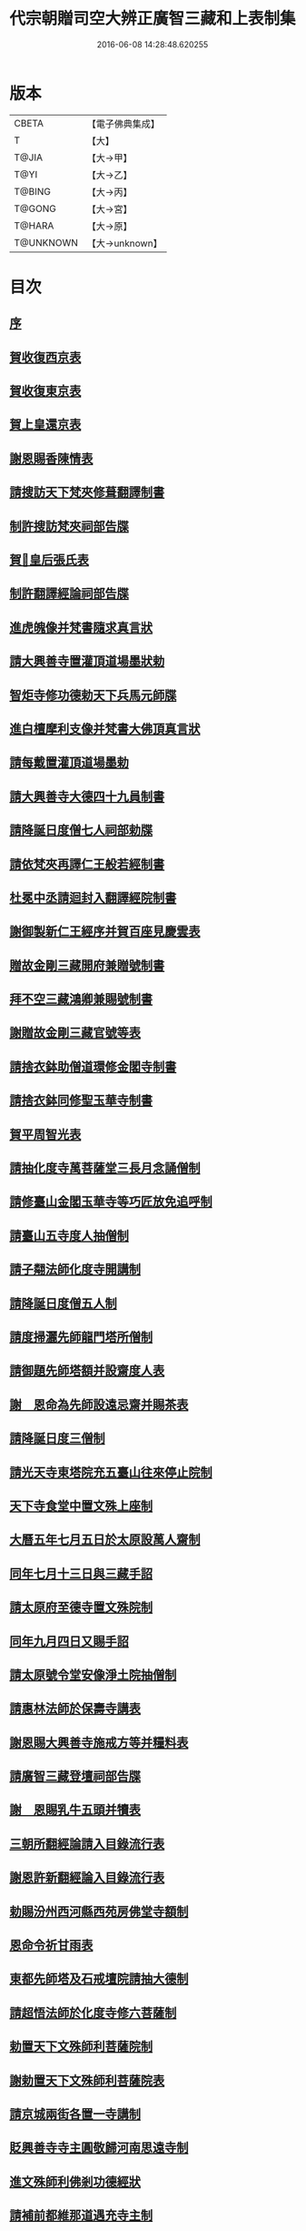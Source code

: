 #+TITLE: 代宗朝贈司空大辨正廣智三藏和上表制集 
#+DATE: 2016-06-08 14:28:48.620255

* 版本
 |     CBETA|【電子佛典集成】|
 |         T|【大】     |
 |     T@JIA|【大→甲】   |
 |      T@YI|【大→乙】   |
 |    T@BING|【大→丙】   |
 |    T@GONG|【大→宮】   |
 |    T@HARA|【大→原】   |
 | T@UNKNOWN|【大→unknown】|

* 目次
** [[file:KR6r0155_001.txt::001-0826c19][序]]
** [[file:KR6r0155_001.txt::001-0827a24][賀收復西京表]]
** [[file:KR6r0155_001.txt::001-0827b17][賀收復東京表]]
** [[file:KR6r0155_001.txt::001-0827c5][賀上皇還京表]]
** [[file:KR6r0155_001.txt::001-0827c24][謝恩賜香陳情表]]
** [[file:KR6r0155_001.txt::001-0828a25][請搜訪天下梵夾修葺翻譯制書]]
** [[file:KR6r0155_001.txt::001-0828b14][制許搜訪梵夾祠部告牒]]
** [[file:KR6r0155_001.txt::001-0828c13][賀𠕋皇后張氏表]]
** [[file:KR6r0155_001.txt::001-0828c29][制許翻譯經論祠部告牒]]
** [[file:KR6r0155_001.txt::001-0829b2][進虎魄像并梵書隨求真言狀]]
** [[file:KR6r0155_001.txt::001-0829b22][請大興善寺置灌頂道場墨狀勅]]
** [[file:KR6r0155_001.txt::001-0829c6][智炬寺修功德勅天下兵馬元師牒]]
** [[file:KR6r0155_001.txt::001-0829c18][進白檀摩利支像并梵書大佛頂真言狀]]
** [[file:KR6r0155_001.txt::001-0830a12][請每戴置灌頂道場墨勅]]
** [[file:KR6r0155_001.txt::001-0830a28][請大興善寺大德四十九員制書]]
** [[file:KR6r0155_001.txt::001-0831a20][請降誕日度僧七人祠部勅牒]]
** [[file:KR6r0155_001.txt::001-0831b20][請依梵夾再譯仁王般若經制書]]
** [[file:KR6r0155_001.txt::001-0831c22][杜冕中丞請迴封入翻譯經院制書]]
** [[file:KR6r0155_001.txt::001-0832a25][謝御製新仁王經序并賀百座見慶雲表]]
** [[file:KR6r0155_001.txt::001-0832b13][贈故金剛三藏開府兼贈號制書]]
** [[file:KR6r0155_001.txt::001-0832c18][拜不空三藏鴻卿兼賜號制書]]
** [[file:KR6r0155_002.txt::002-0833c8][謝贈故金剛三藏官號等表]]
** [[file:KR6r0155_002.txt::002-0834a5][請捨衣鉢助僧道環修金閣寺制書]]
** [[file:KR6r0155_002.txt::002-0834b13][請捨衣鉢同修聖玉華寺制書]]
** [[file:KR6r0155_002.txt::002-0834c1][賀平周智光表]]
** [[file:KR6r0155_002.txt::002-0834c16][請抽化度寺萬菩薩堂三長月念誦僧制]]
** [[file:KR6r0155_002.txt::002-0835a22][請修臺山金閣玉華寺等巧匠放免追呼制]]
** [[file:KR6r0155_002.txt::002-0835b17][請臺山五寺度人抽僧制]]
** [[file:KR6r0155_002.txt::002-0835c14][請子翷法師化度寺開講制]]
** [[file:KR6r0155_002.txt::002-0835c21][請降誕日度僧五人制]]
** [[file:KR6r0155_002.txt::002-0836a18][請度掃灑先師龍門塔所僧制]]
** [[file:KR6r0155_002.txt::002-0836b16][請御題先師塔額并設齋度人表]]
** [[file:KR6r0155_002.txt::002-0836c7][謝　恩命為先師設遠忌齋并賜茶表]]
** [[file:KR6r0155_002.txt::002-0836c25][請降誕日度三僧制]]
** [[file:KR6r0155_002.txt::002-0837a12][請光天寺東塔院充五臺山往來停止院制]]
** [[file:KR6r0155_002.txt::002-0837a26][天下寺食堂中置文殊上座制]]
** [[file:KR6r0155_002.txt::002-0837b19][大曆五年七月五日於太原設萬人齋制]]
** [[file:KR6r0155_002.txt::002-0837c1][同年七月十三日與三藏手詔]]
** [[file:KR6r0155_002.txt::002-0837c7][請太原府至德寺置文殊院制]]
** [[file:KR6r0155_002.txt::002-0837c16][同年九月四日又賜手詔]]
** [[file:KR6r0155_002.txt::002-0837c21][請太原號令堂安像淨土院抽僧制]]
** [[file:KR6r0155_002.txt::002-0838a17][請惠林法師於保壽寺講表]]
** [[file:KR6r0155_002.txt::002-0838b2][謝恩賜大興善寺施戒方等并糧料表]]
** [[file:KR6r0155_002.txt::002-0838b21][請廣智三藏登壇祠部告牒]]
** [[file:KR6r0155_002.txt::002-0838c10][謝　恩賜乳牛五頭并犢表]]
** [[file:KR6r0155_003.txt::003-0839a24][三朝所翻經論請入目錄流行表]]
** [[file:KR6r0155_003.txt::003-0840b21][謝恩許新翻經論入目錄流行表]]
** [[file:KR6r0155_003.txt::003-0840c13][勅賜汾州西河縣西苑房佛堂寺額制]]
** [[file:KR6r0155_003.txt::003-0841a2][恩命令祈甘雨表]]
** [[file:KR6r0155_003.txt::003-0841a19][東都先師塔及石戒壇院請抽大德制]]
** [[file:KR6r0155_003.txt::003-0841b18][請超悟法師於化度寺修六菩薩制]]
** [[file:KR6r0155_003.txt::003-0841c8][勅置天下文殊師利菩薩院制]]
** [[file:KR6r0155_003.txt::003-0841c20][謝勅置天下文殊師利菩薩院表]]
** [[file:KR6r0155_003.txt::003-0842a15][請京城兩街各置一寺講制]]
** [[file:KR6r0155_003.txt::003-0842b22][貶興善寺寺主圓敬歸河南思遠寺制]]
** [[file:KR6r0155_003.txt::003-0842c13][進文殊師利佛剎功德經狀]]
** [[file:KR6r0155_003.txt::003-0843a3][請補前都維那道遇充寺主制]]
** [[file:KR6r0155_003.txt::003-0843a16][恩賜瓊華真人一切經一藏謝表]]
** [[file:KR6r0155_003.txt::003-0843b7][恩賜文殊閣上梁赤錢𩟘餅等物謝表]]
** [[file:KR6r0155_003.txt::003-0843b29][恩命祈雨三藏和上賀雨表]]
** [[file:KR6r0155_003.txt::003-0843c14][瓊華真人真如金剛薨奉慰表]]
** [[file:KR6r0155_003.txt::003-0844a5][五月五日　恩賜白素謝表]]
** [[file:KR6r0155_003.txt::003-0844a16][三藏和上遺書]]
** [[file:KR6r0155_004.txt::004-0845b26][請於興善寺當院兩道場各置持誦僧制]]
** [[file:KR6r0155_004.txt::004-0845c23][加開府儀同三司及封肅國公制告牒]]
** [[file:KR6r0155_004.txt::004-0846b3][三藏和上臨終陳情表]]
** [[file:KR6r0155_004.txt::004-0846c2][和上初薨賜賻贈物制]]
** [[file:KR6r0155_004.txt::004-0846c15][勅諸孝子各守法教制]]
** [[file:KR6r0155_004.txt::004-0846c21][勅諸孝子着服喪儀制]]
** [[file:KR6r0155_004.txt::004-0846c26][賜孝子米麵擇地等手詔]]
** [[file:KR6r0155_004.txt::004-0847a2][和上寫真影讚并序]]
** [[file:KR6r0155_004.txt::004-0847b8][恩賜起造靈塔絹制]]
** [[file:KR6r0155_004.txt::004-0847b12][謝恩賜造塔絹表]]
** [[file:KR6r0155_004.txt::004-0847b25][鄧國夫人張氏祭文]]
** [[file:KR6r0155_004.txt::004-0847c14][弟子苾芻慧勝祭文]]
** [[file:KR6r0155_004.txt::004-0847c25][五日李相公祭文]]
** [[file:KR6r0155_004.txt::004-0848a10][贈司空并諡號制]]
** [[file:KR6r0155_004.txt::004-0848b14][大廣智三藏行碑]]
** [[file:KR6r0155_004.txt::004-0849c4][大廣智不空三藏和上影贊]]
** [[file:KR6r0155_004.txt::004-0849c14][六日勅遣中使祭文]]
** [[file:KR6r0155_004.txt::004-0849c24][六日元相公祭文]]
** [[file:KR6r0155_004.txt::004-0850a10][謝追贈司空并諡號表]]
** [[file:KR6r0155_005.txt::005-0850c8][召念誦僧制]]
** [[file:KR6r0155_005.txt::005-0850c12][勅慧朗教授後學制]]
** [[file:KR6r0155_005.txt::005-0850c16][勅惠勝依所請住制]]
** [[file:KR6r0155_005.txt::005-0850c22][停修舊塔地制]]
** [[file:KR6r0155_005.txt::005-0850c26][勅於當院起靈塔制]]
** [[file:KR6r0155_005.txt::005-0851a9][沙門惠朗謝賜紫衣表]]
** [[file:KR6r0155_005.txt::005-0851a21][恩賜文殊閣額制]]
** [[file:KR6r0155_005.txt::005-0851a25][謝賜額表]]
** [[file:KR6r0155_005.txt::005-0851b11][進造大聖文殊鎮國閣狀]]
** [[file:KR6r0155_005.txt::005-0852b7][謝恩賜小祥齋供表]]
** [[file:KR6r0155_005.txt::005-0852b22][弟子惠果謝賜錦綵表]]
** [[file:KR6r0155_005.txt::005-0852c9][勅天下僧尼誦尊勝相真言制]]
** [[file:KR6r0155_005.txt::005-0852c16][謝誦持尊勝真言表]]
** [[file:KR6r0155_005.txt::005-0853a4][請為先師立碑表]]
** [[file:KR6r0155_005.txt::005-0853a19][賀平李靈曜表]]
** [[file:KR6r0155_005.txt::005-0853b2][故功德使李公挽歌詞]]
** [[file:KR6r0155_005.txt::005-0853b9][請續置功德使表]]
** [[file:KR6r0155_005.txt::005-0853b25][謝賜齋儭茶表]]
** [[file:KR6r0155_005.txt::005-0853c5][賀春雪表]]
** [[file:KR6r0155_005.txt::005-0853c20][賀度韓王女出家表]]
** [[file:KR6r0155_005.txt::005-0854a2][青龍寺僧曇貞賀祈雨賜物表]]
** [[file:KR6r0155_005.txt::005-0854a16][沙門飛錫賀晴表]]
** [[file:KR6r0155_005.txt::005-0854b5][覺超賀湫所祈雨表]]
** [[file:KR6r0155_005.txt::005-0854c1][請辭內道場陳情表]]
** [[file:KR6r0155_005.txt::005-0854c18][賀祈雨表]]
** [[file:KR6r0155_005.txt::005-0855a4][賀破吐蕃表]]
** [[file:KR6r0155_005.txt::005-0855a18][僧惠超賀玉女潭祈雨表]]
** [[file:KR6r0155_005.txt::005-0855b4][僧曇貞賀祈雨表]]
** [[file:KR6r0155_005.txt::005-0855b19][靈應臺道僧道潤賀平河南表]]
** [[file:KR6r0155_005.txt::005-0855c4][監使憲誠進怖鴿毛表]]
** [[file:KR6r0155_006.txt::006-0856a28][監使李憲誠進金字法華經表]]
** [[file:KR6r0155_006.txt::006-0856b14][賀平李靈曜表]]
** [[file:KR6r0155_006.txt::006-0856b24][僧元晈請度僧表]]
** [[file:KR6r0155_006.txt::006-0856c11][僧常清謝贈物表]]
** [[file:KR6r0155_006.txt::006-0856c20][沙門崇惠登刀梯歌]]
** [[file:KR6r0155_006.txt::006-0857a14][沙門崇惠登刀梯頌]]
** [[file:KR6r0155_006.txt::006-0857b7][沙門崇惠謝賜紫衣表]]
** [[file:KR6r0155_006.txt::006-0857b25][恩命拂拭京城諸寺塔像訖進表]]
** [[file:KR6r0155_006.txt::006-0857c24][進興善寺文殊閣內外功德數表]]
** [[file:KR6r0155_006.txt::006-0858a14][恩賜綿綵縑緗共四十匹謝表]]
** [[file:KR6r0155_006.txt::006-0858b4][肅宗恩命三藏弟子惠䏏入內道場念誦制]]
** [[file:KR6r0155_006.txt::006-0858b11][恩旨令三藏弟子僧惠曉為　國念誦制]]
** [[file:KR6r0155_006.txt::006-0858b18][代宗恩旨命西明寺給粥飯往來騎乘制]]
** [[file:KR6r0155_006.txt::006-0858b24][往五臺山修功德辭　聖恩表]]
** [[file:KR6r0155_006.txt::006-0858c15][恩命令與惠朗同修功德謝表]]
** [[file:KR6r0155_006.txt::006-0859a7][元日獻甄叔迦寶表]]
** [[file:KR6r0155_006.txt::006-0859a26][八月十三日賜　手詔]]
** [[file:KR6r0155_006.txt::006-0859b1][進五臺山修護摩功德表]]
** [[file:KR6r0155_006.txt::006-0859b18][勅大興善寺都維那法高依前句當制]]
** [[file:KR6r0155_006.txt::006-0859b29][謝　恩命令有則法師於興善寺開講表]]
** [[file:KR6r0155_006.txt::006-0859c21][謝制補沙門惠朗充興善寺上座表]]
** [[file:KR6r0155_006.txt::006-0860a9][唐贈司空大辨正廣智不空三藏和上碑]]

* 卷
[[file:KR6r0155_001.txt][代宗朝贈司空大辨正廣智三藏和上表制集 1]]
[[file:KR6r0155_002.txt][代宗朝贈司空大辨正廣智三藏和上表制集 2]]
[[file:KR6r0155_003.txt][代宗朝贈司空大辨正廣智三藏和上表制集 3]]
[[file:KR6r0155_004.txt][代宗朝贈司空大辨正廣智三藏和上表制集 4]]
[[file:KR6r0155_005.txt][代宗朝贈司空大辨正廣智三藏和上表制集 5]]
[[file:KR6r0155_006.txt][代宗朝贈司空大辨正廣智三藏和上表制集 6]]

